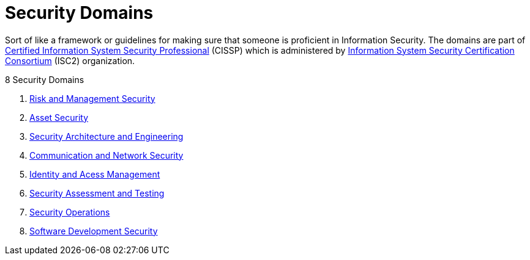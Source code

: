 = Security Domains

Sort of like a framework or guidelines for making sure that someone is proficient in Information Security.
The domains are part of xref:cissp.adoc[Certified Information System Security Professional] (CISSP) which is administered by xref:isc2.adoc[Information System Security Certification Consortium] (ISC2) organization.

.8 Security Domains
****
. xref:risk-and-management.adoc[Risk and Management Security]
. xref:asset-security.adoc[Asset Security]
. xref:security-architecture-and-engineering.adoc[Security Architecture and Engineering]
. xref:communication-and-network-security.adoc[Communication and Network Security]
. xref:identity-and-access-management.adoc[Identity and Acess Management]
. xref:security-assessment-and-testing.adoc[Security Assessment and Testing]
. xref:security-operations.adoc[Security Operations]
. xref:software-development-security.adoc[Software Development Security]
****

